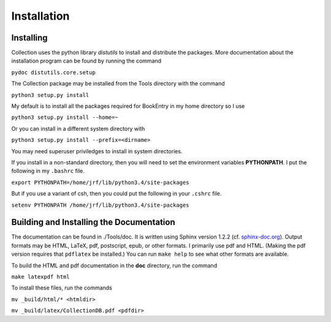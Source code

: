 Installation
************

Installing
==========

Collection uses the python library *distutils* to install and
distribute the packages. More documentation about the installation
program can be found by running the command

``pydoc distutils.core.setup``

The Collection package may be installed from
the Tools directory with the command

``python3 setup.py install``

My default is to install all the packages required for BookEntry in my
home directory so I use

``python3 setup.py install --home=~``

Or you can install in a different system directory with

``python3 setup.py install --prefix=<dirname>``

You may need superuser priviledges to install in system directories.

If you install in a non-standard directory, then you will need to
set the environment variables **PYTHONPATH**. I put the following in
my ``.bashrc`` file.

``export PYTHONPATH=/home/jrf/lib/python3.4/site-packages``

But if you use a variant of csh, then you could put the following
in your ``.cshrc`` file.

``setenv PYTHONPATH /home/jrf/lib/python3.4/site-packages``


Building and Installing the Documentation
=========================================

The documentation can be found in ./Tools/doc. It is written using
Sphinx version 1.2.2 (cf. `sphinx-doc.org
<http://sphinx-doc.org/>`_). Output formats may be HTML, LaTeX, pdf,
postscript, epub, or other formats.  I primarily use pdf and HTML.
(Making the pdf version requires that ``pdflatex`` be installed.)  You
can run ``make help`` to see what other formats are available.

To build the HTML and pdf documentation in the **doc** directory, run
the command

``make latexpdf html``

To install these files, run the commands

``mv _build/html/* <htmldir>``

``mv _build/latex/CollectionDB.pdf <pdfdir>``



